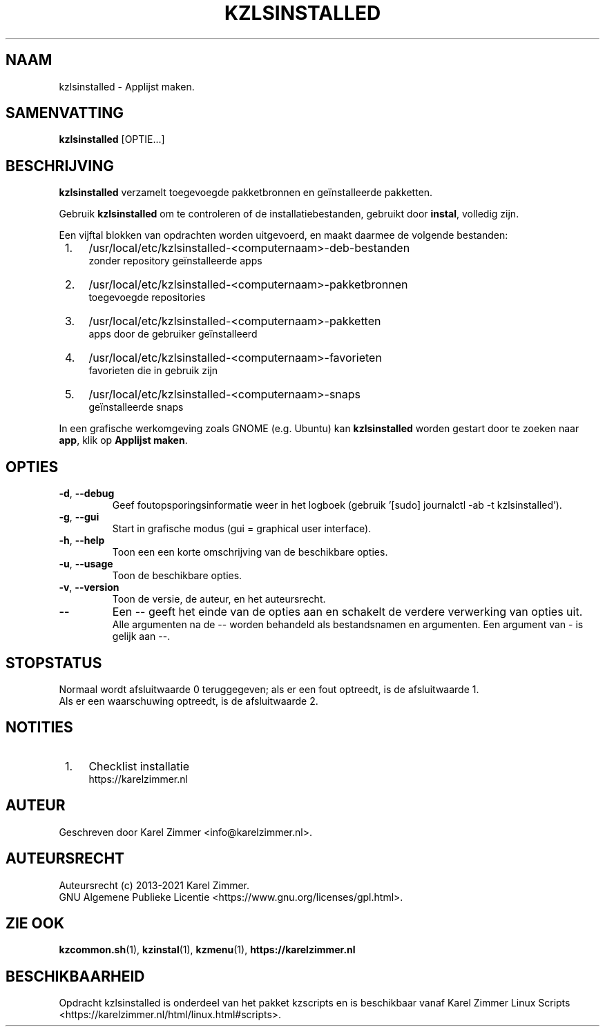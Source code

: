 .\"""""""""""""""""""""""""""""""""""""""""""""""""""""""""""""""""""""""""""""
.\" Man-pagina voor kzlsinstalled.
.\"
.\" Geschreven door Karel Zimmer <info@karelzimmer.nl>.
.\"
.\" Auteursrecht (c) 2019-2021 Karel Zimmer.
.\" Creative Commons Naamsvermelding-GelijkDelen Internationaal-licentie
.\" <https://creativecommons.org/licenses/by-sa/4.0/>.
.\"
.\" ReleaseNumber: 03.06.01
.\" DateOfRelease: 2021-07-14
.\"""""""""""""""""""""""""""""""""""""""""""""""""""""""""""""""""""""""""""""
.\"
.TH KZLSINSTALLED 1 "kzlsinstalled" "kzscripts 365" "kzlsinstalled"
.\"
.\"
.SH NAAM
kzlsinstalled \- Applijst maken.
.\"
.\"
.SH SAMENVATTING
.B kzlsinstalled
[OPTIE...]
.\"
.\"
.SH BESCHRIJVING
\fBkzlsinstalled\fR verzamelt toegevoegde pakketbronnen en geïnstalleerde
pakketten.
.sp
Gebruik \fBkzlsinstalled\fR om te controleren of de installatiebestanden,
gebruikt door \fBinstal\fR, volledig zijn.
.sp
Een vijftal blokken van opdrachten worden uitgevoerd, en maakt daarmee de
volgende bestanden:
.IP " 1." 4
/usr/local/etc/kzlsinstalled-<computernaam>-deb-bestanden
.RS 4
zonder repository geïnstalleerde apps
.RE
.IP " 2." 4
/usr/local/etc/kzlsinstalled-<computernaam>-pakketbronnen
.RS 4
toegevoegde repositories
.RE
.IP " 3." 4
/usr/local/etc/kzlsinstalled-<computernaam>-pakketten
.RS 4
apps door de gebruiker geïnstalleerd
.RE
.IP " 4." 4
/usr/local/etc/kzlsinstalled-<computernaam>-favorieten
.RS 4
favorieten die in gebruik zijn
.RE
.IP " 5." 4
/usr/local/etc/kzlsinstalled-<computernaam>-snaps
.RS 4
geïnstalleerde snaps
.RE
.sp
In een grafische werkomgeving zoals GNOME (e.g. Ubuntu) kan \fBkzlsinstalled\fR
worden gestart door te zoeken naar \fBapp\fR, klik op \fBApplijst maken\fR.
.\"
.\"
.SH OPTIES
.TP
\fB-d\fR, \fB--debug\fR
Geef foutopsporingsinformatie weer in het logboek (gebruik '[sudo] journalctl
-ab -t kzlsinstalled').
.TP
\fB-g\fR, \fB--gui\fR
Start in grafische modus (gui = graphical user interface).
.TP
\fB-h\fR, \fB--help\fR
Toon een een korte omschrijving van de beschikbare opties.
.TP
\fB-u\fR, \fB--usage\fR
Toon de beschikbare opties.
.TP
\fB-v\fR, \fB--version\fR
Toon de versie, de auteur, en het auteursrecht.
.TP
\fB--\fR
Een -- geeft het einde van de opties aan en schakelt de verdere verwerking van
opties uit.
.br
Alle argumenten na de -- worden behandeld als bestandsnamen en argumenten.
Een argument van - is gelijk aan --.
.\"
.\"
.SH STOPSTATUS
Normaal wordt afsluitwaarde 0 teruggegeven; als er een fout optreedt, is de
afsluitwaarde 1.
.br
Als er een waarschuwing optreedt, is de afsluitwaarde 2.
.\"
.\"
.SH NOTITIES
.IP " 1." 4
Checklist installatie
.RS 4
https://karelzimmer.nl
.RE
.\"
.\"
.SH AUTEUR
Geschreven door Karel Zimmer <info@karelzimmer.nl>.
.\"
.\"
.SH AUTEURSRECHT
Auteursrecht (c) 2013-2021 Karel Zimmer.
.br
GNU Algemene Publieke Licentie <https://www.gnu.org/licenses/gpl.html>.
.\"
.\"
.SH ZIE OOK
\fBkzcommon.sh\fR(1),
\fBkzinstal\fR(1),
\fBkzmenu\fR(1),
\fBhttps://karelzimmer.nl\fR
.\"
.\"
.SH BESCHIKBAARHEID
Opdracht kzlsinstalled is onderdeel van het pakket kzscripts en is beschikbaar
vanaf Karel Zimmer Linux Scripts
<https://karelzimmer.nl/html/linux.html#scripts>.
.sp
.\" EOF
